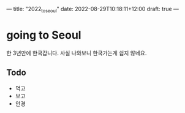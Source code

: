 ---
title: "2022_to_seoul"
date: 2022-08-29T10:18:11+12:00
draft: true
---

* going to Seoul
한 3년만에 한국갑니다. 사실 나와보니 한국가는게 쉽지 않네요.

** Todo
- 먹고
- 보고
- 안경
